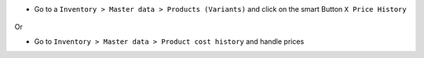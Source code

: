 * Go to a ``Inventory > Master data > Products (Variants)`` and click on the smart Button
  ``X Price History``

.. figure:: ../static/description/product_price_history_graph.png

Or

* Go to ``Inventory > Master data > Product cost history`` and handle prices
